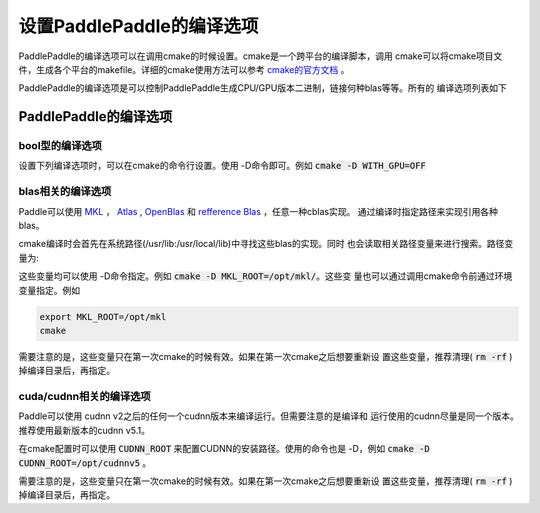 设置PaddlePaddle的编译选项
==========================

PaddlePaddle的编译选项可以在调用cmake的时候设置。cmake是一个跨平台的编译脚本，调用
cmake可以将cmake项目文件，生成各个平台的makefile。详细的cmake使用方法可以参考
`cmake的官方文档 <https://cmake.org/cmake-tutorial>`_ 。

PaddlePaddle的编译选项是可以控制PaddlePaddle生成CPU/GPU版本二进制，链接何种blas等等。所有的
编译选项列表如下

PaddlePaddle的编译选项
----------------------

bool型的编译选项
++++++++++++++++
设置下列编译选项时，可以在cmake的命令行设置。使用 -D命令即可。例如 
:code:`cmake -D WITH_GPU=OFF`

..  csv-table:: PaddlePaddle的bool型编译选项
    :widths: 1, 7, 2
    :file: compile_options.csv

blas相关的编译选项
++++++++++++++++++

Paddle可以使用 `MKL <https://software.intel.com/en-us/intel-mkl>`_ ，
`Atlas <http://math-atlas.sourceforge.net/>`_ ,
`OpenBlas <http://www.openblas.net/>`_ 和 
`refference Blas <http://www.netlib.org/blas/>`_ ，任意一种cblas实现。
通过编译时指定路径来实现引用各种blas。

cmake编译时会首先在系统路径(/usr/lib\:/usr/local/lib)中寻找这些blas的实现。同时
也会读取相关路径变量来进行搜索。路径变量为\:


..  csv-table:: PaddlePaddle的cblas编译选项
    :widths: 1, 9
    :header: "编译选项", "描述"
    :file: cblas_settings.csv

这些变量均可以使用 -D命令指定。例如 :code:`cmake -D MKL_ROOT=/opt/mkl/`。这些变
量也可以通过调用cmake命令前通过环境变量指定。例如

..  code-block:: bash

    export MKL_ROOT=/opt/mkl
    cmake

需要注意的是，这些变量只在第一次cmake的时候有效。如果在第一次cmake之后想要重新设
置这些变量，推荐清理( :code:`rm -rf` )掉编译目录后，再指定。

cuda/cudnn相关的编译选项
++++++++++++++++++++++++

Paddle可以使用 cudnn v2之后的任何一个cudnn版本来编译运行。但需要注意的是编译和
运行使用的cudnn尽量是同一个版本。推荐使用最新版本的cudnn v5.1。

在cmake配置时可以使用 :code:`CUDNN_ROOT` 来配置CUDNN的安装路径。使用的命令也是 
-D，例如 :code:`cmake -D CUDNN_ROOT=/opt/cudnnv5` 。

需要注意的是，这些变量只在第一次cmake的时候有效。如果在第一次cmake之后想要重新设
置这些变量，推荐清理( :code:`rm -rf` )掉编译目录后，再指定。
